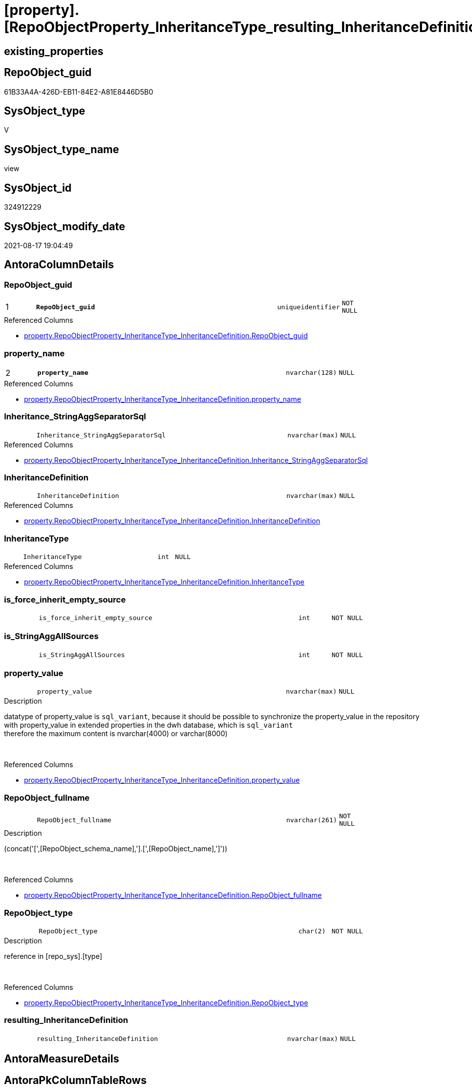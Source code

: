 = [property].[RepoObjectProperty_InheritanceType_resulting_InheritanceDefinition]

== existing_properties

// tag::existing_properties[]
:ExistsProperty--antorareferencedlist:
:ExistsProperty--antorareferencinglist:
:ExistsProperty--is_repo_managed:
:ExistsProperty--is_ssas:
:ExistsProperty--pk_index_guid:
:ExistsProperty--pk_indexpatterncolumndatatype:
:ExistsProperty--pk_indexpatterncolumnname:
:ExistsProperty--referencedobjectlist:
:ExistsProperty--sql_modules_definition:
:ExistsProperty--FK:
:ExistsProperty--AntoraIndexList:
:ExistsProperty--Columns:
// end::existing_properties[]

== RepoObject_guid

// tag::RepoObject_guid[]
61B33A4A-426D-EB11-84E2-A81E8446D5B0
// end::RepoObject_guid[]

== SysObject_type

// tag::SysObject_type[]
V 
// end::SysObject_type[]

== SysObject_type_name

// tag::SysObject_type_name[]
view
// end::SysObject_type_name[]

== SysObject_id

// tag::SysObject_id[]
324912229
// end::SysObject_id[]

== SysObject_modify_date

// tag::SysObject_modify_date[]
2021-08-17 19:04:49
// end::SysObject_modify_date[]

== AntoraColumnDetails

// tag::AntoraColumnDetails[]
[#column-RepoObject_guid]
=== RepoObject_guid

[cols="d,8m,m,m,m,d"]
|===
|1
|*RepoObject_guid*
|uniqueidentifier
|NOT NULL
|
|
|===

.Referenced Columns
--
* xref:property.RepoObjectProperty_InheritanceType_InheritanceDefinition.adoc#column-RepoObject_guid[+property.RepoObjectProperty_InheritanceType_InheritanceDefinition.RepoObject_guid+]
--


[#column-property_name]
=== property_name

[cols="d,8m,m,m,m,d"]
|===
|2
|*property_name*
|nvarchar(128)
|NULL
|
|
|===

.Referenced Columns
--
* xref:property.RepoObjectProperty_InheritanceType_InheritanceDefinition.adoc#column-property_name[+property.RepoObjectProperty_InheritanceType_InheritanceDefinition.property_name+]
--


[#column-Inheritance_StringAggSeparatorSql]
=== Inheritance_StringAggSeparatorSql

[cols="d,8m,m,m,m,d"]
|===
|
|Inheritance_StringAggSeparatorSql
|nvarchar(max)
|NULL
|
|
|===

.Referenced Columns
--
* xref:property.RepoObjectProperty_InheritanceType_InheritanceDefinition.adoc#column-Inheritance_StringAggSeparatorSql[+property.RepoObjectProperty_InheritanceType_InheritanceDefinition.Inheritance_StringAggSeparatorSql+]
--


[#column-InheritanceDefinition]
=== InheritanceDefinition

[cols="d,8m,m,m,m,d"]
|===
|
|InheritanceDefinition
|nvarchar(max)
|NULL
|
|
|===

.Referenced Columns
--
* xref:property.RepoObjectProperty_InheritanceType_InheritanceDefinition.adoc#column-InheritanceDefinition[+property.RepoObjectProperty_InheritanceType_InheritanceDefinition.InheritanceDefinition+]
--


[#column-InheritanceType]
=== InheritanceType

[cols="d,8m,m,m,m,d"]
|===
|
|InheritanceType
|int
|NULL
|
|
|===

.Referenced Columns
--
* xref:property.RepoObjectProperty_InheritanceType_InheritanceDefinition.adoc#column-InheritanceType[+property.RepoObjectProperty_InheritanceType_InheritanceDefinition.InheritanceType+]
--


[#column-is_force_inherit_empty_source]
=== is_force_inherit_empty_source

[cols="d,8m,m,m,m,d"]
|===
|
|is_force_inherit_empty_source
|int
|NOT NULL
|
|
|===


[#column-is_StringAggAllSources]
=== is_StringAggAllSources

[cols="d,8m,m,m,m,d"]
|===
|
|is_StringAggAllSources
|int
|NOT NULL
|
|
|===


[#column-property_value]
=== property_value

[cols="d,8m,m,m,m,d"]
|===
|
|property_value
|nvarchar(max)
|NULL
|
|
|===

.Description
--
datatype of property_value is `sql_variant`, because it should be possible to synchronize the property_value in the repository with property_value in extended properties in the dwh database, which is `sql_variant` +
therefore the maximum content is nvarchar(4000) or varchar(8000)
--
{empty} +

.Referenced Columns
--
* xref:property.RepoObjectProperty_InheritanceType_InheritanceDefinition.adoc#column-property_value[+property.RepoObjectProperty_InheritanceType_InheritanceDefinition.property_value+]
--


[#column-RepoObject_fullname]
=== RepoObject_fullname

[cols="d,8m,m,m,m,d"]
|===
|
|RepoObject_fullname
|nvarchar(261)
|NOT NULL
|
|
|===

.Description
--
(concat('[',[RepoObject_schema_name],'].[',[RepoObject_name],']'))
--
{empty} +

.Referenced Columns
--
* xref:property.RepoObjectProperty_InheritanceType_InheritanceDefinition.adoc#column-RepoObject_fullname[+property.RepoObjectProperty_InheritanceType_InheritanceDefinition.RepoObject_fullname+]
--


[#column-RepoObject_type]
=== RepoObject_type

[cols="d,8m,m,m,m,d"]
|===
|
|RepoObject_type
|char(2)
|NOT NULL
|
|
|===

.Description
--
reference in [repo_sys].[type]
--
{empty} +

.Referenced Columns
--
* xref:property.RepoObjectProperty_InheritanceType_InheritanceDefinition.adoc#column-RepoObject_type[+property.RepoObjectProperty_InheritanceType_InheritanceDefinition.RepoObject_type+]
--


[#column-resulting_InheritanceDefinition]
=== resulting_InheritanceDefinition

[cols="d,8m,m,m,m,d"]
|===
|
|resulting_InheritanceDefinition
|nvarchar(max)
|NULL
|
|
|===


// end::AntoraColumnDetails[]

== AntoraMeasureDetails

// tag::AntoraMeasureDetails[]

// end::AntoraMeasureDetails[]

== AntoraPkColumnTableRows

// tag::AntoraPkColumnTableRows[]
|1
|*<<column-RepoObject_guid>>*
|uniqueidentifier
|NOT NULL
|
|

|2
|*<<column-property_name>>*
|nvarchar(128)
|NULL
|
|










// end::AntoraPkColumnTableRows[]

== AntoraNonPkColumnTableRows

// tag::AntoraNonPkColumnTableRows[]


|
|<<column-Inheritance_StringAggSeparatorSql>>
|nvarchar(max)
|NULL
|
|

|
|<<column-InheritanceDefinition>>
|nvarchar(max)
|NULL
|
|

|
|<<column-InheritanceType>>
|int
|NULL
|
|

|
|<<column-is_force_inherit_empty_source>>
|int
|NOT NULL
|
|

|
|<<column-is_StringAggAllSources>>
|int
|NOT NULL
|
|

|
|<<column-property_value>>
|nvarchar(max)
|NULL
|
|

|
|<<column-RepoObject_fullname>>
|nvarchar(261)
|NOT NULL
|
|

|
|<<column-RepoObject_type>>
|char(2)
|NOT NULL
|
|

|
|<<column-resulting_InheritanceDefinition>>
|nvarchar(max)
|NULL
|
|

// end::AntoraNonPkColumnTableRows[]

== AntoraIndexList

// tag::AntoraIndexList[]

[#index-PK_RepoObjectProperty_InheritanceType_resulting_InheritanceDefinition]
=== PK_RepoObjectProperty_InheritanceType_resulting_InheritanceDefinition

* IndexSemanticGroup: xref:other/IndexSemanticGroup.adoc#_no_group[no_group]
+
--
* <<column-RepoObject_guid>>; uniqueidentifier
* <<column-property_name>>; nvarchar(128)
--
* PK, Unique, Real: 1, 1, 0


[#index-idx_RepoObjectProperty_InheritanceType_resulting_InheritanceDefinition_2]
=== idx_RepoObjectProperty_InheritanceType_resulting_InheritanceDefinition++__++2

* IndexSemanticGroup: xref:other/IndexSemanticGroup.adoc#_no_group[no_group]
+
--
* <<column-RepoObject_guid>>; uniqueidentifier
--
* PK, Unique, Real: 0, 0, 0


[#index-idx_RepoObjectProperty_InheritanceType_resulting_InheritanceDefinition_3]
=== idx_RepoObjectProperty_InheritanceType_resulting_InheritanceDefinition++__++3

* IndexSemanticGroup: xref:other/IndexSemanticGroup.adoc#_no_group[no_group]
+
--
* <<column-property_name>>; nvarchar(128)
--
* PK, Unique, Real: 0, 0, 0

// end::AntoraIndexList[]

== AntoraParameterList

// tag::AntoraParameterList[]

// end::AntoraParameterList[]

== Other tags

source: property.RepoObjectProperty_cross As rop_cross


=== AdocUspSteps

// tag::adocuspsteps[]

// end::adocuspsteps[]


=== AntoraReferencedList

// tag::antorareferencedlist[]
* xref:property.RepoObjectProperty_InheritanceType_InheritanceDefinition.adoc[]
// end::antorareferencedlist[]


=== AntoraReferencingList

// tag::antorareferencinglist[]
* xref:property.usp_RepoObject_Inheritance.adoc[]
// end::antorareferencinglist[]


=== Description

// tag::description[]

// end::description[]


=== exampleUsage

// tag::exampleusage[]

// end::exampleusage[]


=== exampleUsage_2

// tag::exampleusage_2[]

// end::exampleusage_2[]


=== exampleUsage_3

// tag::exampleusage_3[]

// end::exampleusage_3[]


=== exampleUsage_4

// tag::exampleusage_4[]

// end::exampleusage_4[]


=== exampleUsage_5

// tag::exampleusage_5[]

// end::exampleusage_5[]


=== exampleWrong_Usage

// tag::examplewrong_usage[]

// end::examplewrong_usage[]


=== has_execution_plan_issue

// tag::has_execution_plan_issue[]

// end::has_execution_plan_issue[]


=== has_get_referenced_issue

// tag::has_get_referenced_issue[]

// end::has_get_referenced_issue[]


=== has_history

// tag::has_history[]

// end::has_history[]


=== has_history_columns

// tag::has_history_columns[]

// end::has_history_columns[]


=== InheritanceType

// tag::inheritancetype[]

// end::inheritancetype[]


=== is_persistence

// tag::is_persistence[]

// end::is_persistence[]


=== is_persistence_check_duplicate_per_pk

// tag::is_persistence_check_duplicate_per_pk[]

// end::is_persistence_check_duplicate_per_pk[]


=== is_persistence_check_for_empty_source

// tag::is_persistence_check_for_empty_source[]

// end::is_persistence_check_for_empty_source[]


=== is_persistence_delete_changed

// tag::is_persistence_delete_changed[]

// end::is_persistence_delete_changed[]


=== is_persistence_delete_missing

// tag::is_persistence_delete_missing[]

// end::is_persistence_delete_missing[]


=== is_persistence_insert

// tag::is_persistence_insert[]

// end::is_persistence_insert[]


=== is_persistence_truncate

// tag::is_persistence_truncate[]

// end::is_persistence_truncate[]


=== is_persistence_update_changed

// tag::is_persistence_update_changed[]

// end::is_persistence_update_changed[]


=== is_repo_managed

// tag::is_repo_managed[]
0
// end::is_repo_managed[]


=== is_ssas

// tag::is_ssas[]
0
// end::is_ssas[]


=== microsoft_database_tools_support

// tag::microsoft_database_tools_support[]

// end::microsoft_database_tools_support[]


=== MS_Description

// tag::ms_description[]

// end::ms_description[]


=== persistence_source_RepoObject_fullname

// tag::persistence_source_repoobject_fullname[]

// end::persistence_source_repoobject_fullname[]


=== persistence_source_RepoObject_fullname2

// tag::persistence_source_repoobject_fullname2[]

// end::persistence_source_repoobject_fullname2[]


=== persistence_source_RepoObject_guid

// tag::persistence_source_repoobject_guid[]

// end::persistence_source_repoobject_guid[]


=== persistence_source_RepoObject_xref

// tag::persistence_source_repoobject_xref[]

// end::persistence_source_repoobject_xref[]


=== pk_index_guid

// tag::pk_index_guid[]
508AA10A-AB97-EB11-84F4-A81E8446D5B0
// end::pk_index_guid[]


=== pk_IndexPatternColumnDatatype

// tag::pk_indexpatterncolumndatatype[]
uniqueidentifier,nvarchar(128)
// end::pk_indexpatterncolumndatatype[]


=== pk_IndexPatternColumnName

// tag::pk_indexpatterncolumnname[]
RepoObject_guid,property_name
// end::pk_indexpatterncolumnname[]


=== pk_IndexSemanticGroup

// tag::pk_indexsemanticgroup[]

// end::pk_indexsemanticgroup[]


=== ReferencedObjectList

// tag::referencedobjectlist[]
* [property].[RepoObjectProperty_InheritanceType_InheritanceDefinition]
// end::referencedobjectlist[]


=== usp_persistence_RepoObject_guid

// tag::usp_persistence_repoobject_guid[]

// end::usp_persistence_repoobject_guid[]


=== UspExamples

// tag::uspexamples[]

// end::uspexamples[]


=== UspParameters

// tag::uspparameters[]

// end::uspparameters[]

== Boolean Attributes

source: property.RepoObjectProperty WHERE property_int = 1

// tag::boolean_attributes[]

// end::boolean_attributes[]

== sql_modules_definition

// tag::sql_modules_definition[]
[%collapsible]
=======
[source,sql]
----

/*
--The result must be grouped to determine all required calculation variants of an inheritance

SELECT is_StringAggAllSources
 , resulting_InheritanceDefinition
FROM [property].RepoObjectProperty_InheritanceType_resulting_InheritanceDefinition
GROUP BY is_StringAggAllSources
 , resulting_InheritanceDefinition
HAVING (NOT (resulting_InheritanceDefinition IS NULL))


*/

CREATE View property.RepoObjectProperty_InheritanceType_resulting_InheritanceDefinition
As
Select
    --
    inh.RepoObject_guid
  , inh.property_name
  , inh.property_value
  , inh.Inheritance_Source_fullname
  , inh.InheritanceType
  , is_force_inherit_empty_source   =
  --
  Case
      When inh.InheritanceType = 14
          Then
          1
      Else
          0
  End
  , is_StringAggAllSources          =
  --
  Case
      When Not inh.Inheritance_StringAggSeparatorSql Is Null
          Then
          1
      Else
          0
  End
  , inh.Inheritance_StringAggSeparatorSql
  , resulting_InheritanceDefinition =
  --
  Case
      When (
               inh.InheritanceType = 11
               And inh.property_value Is Null
           )
           Or
           (
               inh.InheritanceType = 12
               And NullIf(inh.property_value, '') Is Null
           )
           Or inh.InheritanceType = 13
           Or inh.InheritanceType = 14
          Then
          IsNull (
                     inh.InheritanceDefinition
                   , '[property].[fs_get_RepoObjectProperty_nvarchar]([referenced].[RepoObject_guid], '''
                     + inh.property_name + ''')'
                 )
  End
  --normally the result from [resulting_InheritanceDefinition] should not be empty to be inherited
  --this will avoid existing property_value to be deleted
  --but inheritance can be forced (dangerous!)
  , inh.InheritanceDefinition
  , inh.RepoObject_fullname
  , inh.RepoObject_type
From
    property.RepoObjectProperty_InheritanceType_InheritanceDefinition As inh

----
=======
// end::sql_modules_definition[]


